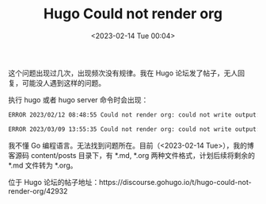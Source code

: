 #+TITLE: Hugo Could not render org
#+DATE: <2023-02-14 Tue 00:04>
#+TAGS[]: 技术 Hugo

这个问题出现过几次，出现频次没有规律。我在 Hugo 论坛发了帖子，无人回复，可能没人遇到这样的问题。

执行 hugo 或者 hugo server 命令时会出现：

#+BEGIN_SRC sh
ERROR 2023/02/12 08:48:55 Could not render org: could not write output: runtime error: invalid memory address or nil pointer dereference. Using unrendered content.

ERROR 2023/03/09 13:55:35 Could not render org: could not write output: runtime error: unsafe.String: len out of range. Using unrendered content.
#+END_SRC

我不懂 Go 编程语言。无法找到问题所在。目前（<2023-02-14 Tue>），我的博客源码 content/posts 目录下，有 *.md, *.org 两种文件格式，计划后续将剩余的 *.md 文件转为 *.org。

位于 Hugo 论坛的帖子地址：https://discourse.gohugo.io/t/hugo-could-not-render-org/42932

